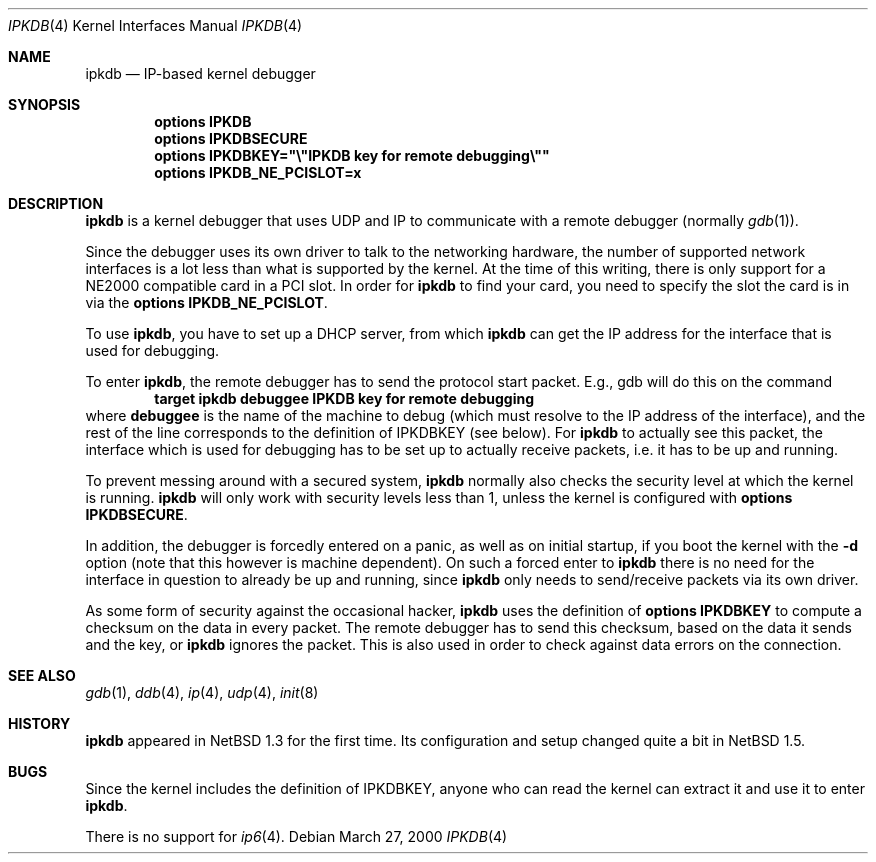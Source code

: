 .\"	$NetBSD: ipkdb.4,v 1.7 2003/05/14 07:58:31 wiz Exp $
.\"
.\"
.\" Copyright (C) 2000 Wolfgang Solfrank.
.\" Copyright (C) 2000 TooLs GmbH.
.\" All rights reserved.
.\"
.\" Redistribution and use in source and binary forms, with or without
.\" modification, are permitted provided that the following conditions
.\" are met:
.\" 1. Redistributions of source code must retain the above copyright
.\"    notice, this list of conditions and the following disclaimer.
.\" 2. Redistributions in binary form must reproduce the above copyright
.\"    notice, this list of conditions and the following disclaimer in the
.\"    documentation and/or other materials provided with the distribution.
.\" 3. All advertising materials mentioning features or use of this software
.\"    must display the following acknowledgement:
.\"	This product includes software developed by TooLs GmbH.
.\" 4. The name of TooLs GmbH may not be used to endorse or promote products
.\"    derived from this software without specific prior written permission.
.\"
.\" THIS SOFTWARE IS PROVIDED BY TOOLS GMBH ``AS IS'' AND ANY EXPRESS OR
.\" IMPLIED WARRANTIES, INCLUDING, BUT NOT LIMITED TO, THE IMPLIED WARRANTIES
.\" OF MERCHANTABILITY AND FITNESS FOR A PARTICULAR PURPOSE ARE DISCLAIMED.
.\" IN NO EVENT SHALL TOOLS GMBH BE LIABLE FOR ANY DIRECT, INDIRECT, INCIDENTAL,
.\" SPECIAL, EXEMPLARY, OR CONSEQUENTIAL DAMAGES (INCLUDING, BUT NOT LIMITED TO,
.\" PROCUREMENT OF SUBSTITUTE GOODS OR SERVICES; LOSS OF USE, DATA, OR PROFITS;
.\" OR BUSINESS INTERRUPTION) HOWEVER CAUSED AND ON ANY THEORY OF LIABILITY,
.\" WHETHER IN CONTRACT, STRICT LIABILITY, OR TORT (INCLUDING NEGLIGENCE OR
.\" OTHERWISE) ARISING IN ANY WAY OUT OF THE USE OF THIS SOFTWARE, EVEN IF
.\" ADVISED OF THE POSSIBILITY OF SUCH DAMAGE.
.\"
.Dd March 27, 2000
.Dt IPKDB 4
.Os
.Sh NAME
.Nm ipkdb
.Nd IP-based kernel debugger
.Sh SYNOPSIS
.Cd options IPKDB
.Cd options IPKDBSECURE
.Cd options IPKDBKEY="\e"IPKDB key for remote debugging\e""
.Cd options IPKDB_NE_PCISLOT=x
.Sh DESCRIPTION
.Nm
is a kernel debugger that uses UDP and IP to communicate with
a remote debugger (normally
.Xr gdb 1 ) .
.Pp
Since the debugger uses its own driver to talk to the networking hardware,
the number of supported network interfaces is a lot less than what is
supported by the kernel.
At the time of this writing, there is only support for a NE2000 compatible
card in a PCI slot.
In order for
.Nm
to find your card, you need to specify the slot the card is in via
the
.Li "options IPKDB_NE_PCISLOT" .
.Pp
To use
.Nm ,
you have to set up a DHCP server,
from which
.Nm
can get the IP address for the interface that is used for debugging.
.Pp
To enter
.Nm ,
the remote debugger has to send the protocol start packet.
E.g., gdb will do this on the command
.Dl target ipkdb debuggee IPKDB key for remote debugging
where
.Li debuggee
is the name of the machine to debug (which must resolve to the
IP address of the interface), and the rest of the line
corresponds to the definition of
.Dv IPKDBKEY
(see below).
For
.Nm
to actually see this packet, the interface which is used for
debugging has to be set up to actually receive packets,
i.e. it has to be up and running.
.Pp
To prevent messing around with a secured system,
.Nm
normally also checks the security level at which the kernel
is running.
.Nm
will only work with security levels less than 1,
unless the kernel is configured with
.Li "options IPKDBSECURE" .
.Pp
In addition, the debugger is forcedly entered on a panic,
as well as on initial startup, if you boot the kernel with the
.Fl d
option (note that this however is machine dependent).
On such a forced enter to
.Nm
there is no need for the interface in question to already
be up and running, since
.Nm
only needs to send/receive packets via its own driver.
.Pp
As some form of security against the occasional hacker,
.Nm
uses the definition of
.Li "options IPKDBKEY"
to compute a checksum on the data in every packet.
The remote debugger has to send this checksum,
based on the data it sends and the key, or
.Nm
ignores the packet.
This is also used in order to check against data errors
on the connection.
.Sh SEE ALSO
.Xr gdb 1 ,
.Xr ddb 4 ,
.Xr ip 4 ,
.Xr udp 4 ,
.Xr init 8
.Sh HISTORY
.Nm
appeared in
.Nx 1.3
for the first time.
Its configuration and setup changed quite a bit in
.Nx 1.5 .
.Sh BUGS
Since the kernel includes the definition of IPKDBKEY,
anyone who can read the kernel can extract it and
use it to enter
.Nm .
.Pp
There is no support for
.Xr ip6 4 .
